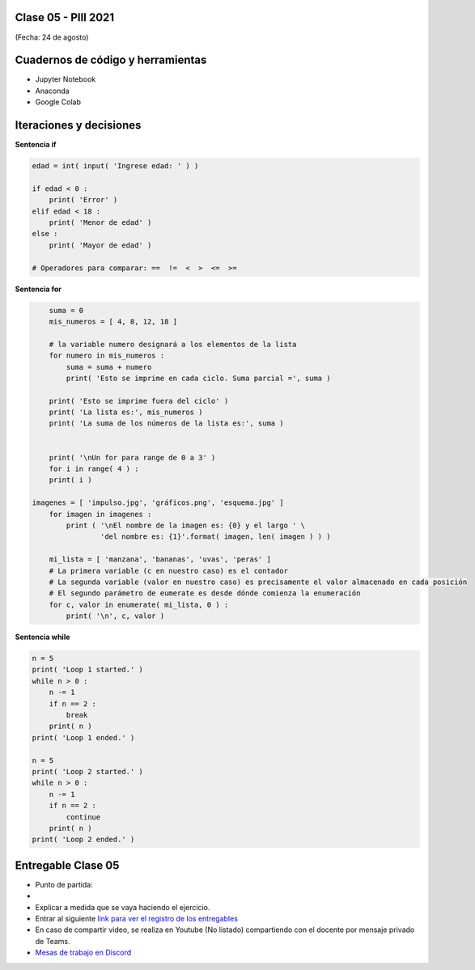 .. -*- coding: utf-8 -*-

.. _rcs_subversion:

Clase 05 - PIII 2021
====================
(Fecha: 24 de agosto)

Cuadernos de código y herramientas
==================================

- Jupyter Notebook
- Anaconda
- Google Colab

.. figure:: images/clase05_jupyter_ana_colab_4.png





Iteraciones y decisiones 
========================

**Sentencia if**

.. code-block:: python

	edad = int( input( 'Ingrese edad: ' ) )

	if edad < 0 :
	    print( 'Error' )
	elif edad < 18 :
	    print( 'Menor de edad' )
	else :
	    print( 'Mayor de edad' )

	# Operadores para comparar: ==  !=  <  >  <=  >=

**Sentencia for**

.. code-block:: python

	suma = 0
	mis_numeros = [ 4, 8, 12, 18 ] 

	# la variable numero designará a los elementos de la lista
	for numero in mis_numeros :
	    suma = suma + numero
	    print( 'Esto se imprime en cada ciclo. Suma parcial =', suma )

	print( 'Esto se imprime fuera del ciclo' )
	print( 'La lista es:', mis_numeros )
	print( 'La suma de los números de la lista es:', suma )


	print( '\nUn for para range de 0 a 3' )
	for i in range( 4 ) :
    	print( i )

    imagenes = [ 'impulso.jpg', 'gráficos.png', 'esquema.jpg' ]
	for imagen in imagenes :
	    print ( '\nEl nombre de la imagen es: {0} y el largo ' \
	            'del nombre es: {1}'.format( imagen, len( imagen ) ) )    

	mi_lista = [ 'manzana', 'bananas', 'uvas', 'peras' ]
	# La primera variable (c en nuestro caso) es el contador
	# La segunda variable (valor en nuestro caso) es precisamente el valor almacenado en cada posición
	# El segundo parámetro de eumerate es desde dónde comienza la enumeración 
	for c, valor in enumerate( mi_lista, 0 ) :
	    print( '\n', c, valor )

**Sentencia while**

.. code-block:: python

	n = 5
	print( 'Loop 1 started.' )
	while n > 0 :
	    n -= 1
	    if n == 2 :
	        break
	    print( n )
	print( 'Loop 1 ended.' )

	n = 5
	print( 'Loop 2 started.' )
	while n > 0 :
	    n -= 1
	    if n == 2 :
	        continue
	    print( n )
	print( 'Loop 2 ended.' )







Entregable Clase 05
===================

- Punto de partida: 
- 
- Explicar a medida que se vaya haciendo el ejercicio.
- Entrar al siguiente `link para ver el registro de los entregables <https://docs.google.com/spreadsheets/d/1Qpp9mmUwuIUEbvrd_oqsQGuPOO9i1YPlHa_wBWTS6co/edit?usp=sharing>`_ 
- En caso de compartir video, se realiza en Youtube (No listado) compartiendo con el docente por mensaje privado de Teams.
- `Mesas de trabajo en Discord <https://discord.gg/TFKzMXrNCV>`_ 

